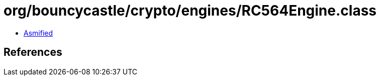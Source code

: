 = org/bouncycastle/crypto/engines/RC564Engine.class

 - link:RC564Engine-asmified.java[Asmified]

== References


